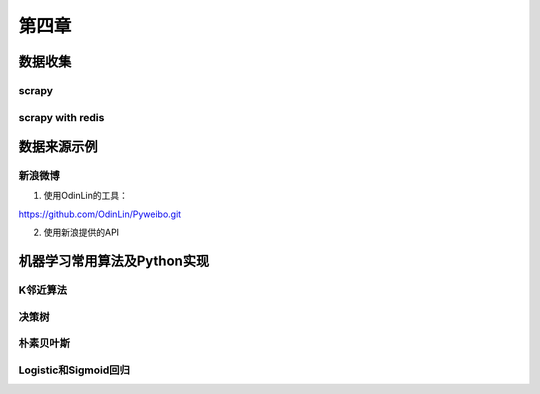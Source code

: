 ======
第四章 
======

数据收集
--------

scrapy
~~~~~~~

scrapy with redis
~~~~~~~~~~~~~~~~~~

数据来源示例
-------------

新浪微博
~~~~~~~~

1. 使用OdinLin的工具：

https://github.com/OdinLin/Pyweibo.git

2. 使用新浪提供的API

机器学习常用算法及Python实现
----------------------------

K邻近算法
~~~~~~~~~~

决策树
~~~~~~~~~~

朴素贝叶斯
~~~~~~~~~~

Logistic和Sigmoid回归
~~~~~~~~~~~~~~~~~~~~~
